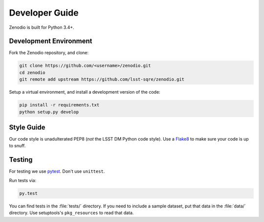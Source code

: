 ###############
Developer Guide
###############

Zenodio is built for Python 3.4+.

Development Environment
=======================

Fork the Zenodio repository, and clone:

.. code-block:: bash

   git clone https://github.com/<username>/zenodio.git
   cd zenodio
   git remote add upstream https://github.com/lsst-sqre/zenodio.git

Setup a virtual environment, and install a development version of the code:

.. code-block:: bash

   pip install -r requirements.txt
   python setup.py develop

Style Guide
===========

Our code style is unadulterated PEP8 (*not* the LSST DM Python code style).
Use a `Flake8 <https://flake8.readthedocs.org/en/latest/>`_ to make sure your code is up to snuff.

Testing
=======

For testing we use `pytest <http://pytest.org/latest/>`_.
Don't use ``unittest``.

Run tests via:

.. code-block:: bash

   py.test

You can find tests in the :file:`tests/` directory.
If you need to include a sample dataset, put that data in the :file:`data/` directory.
Use setuptools's ``pkg_resources`` to read that data.

